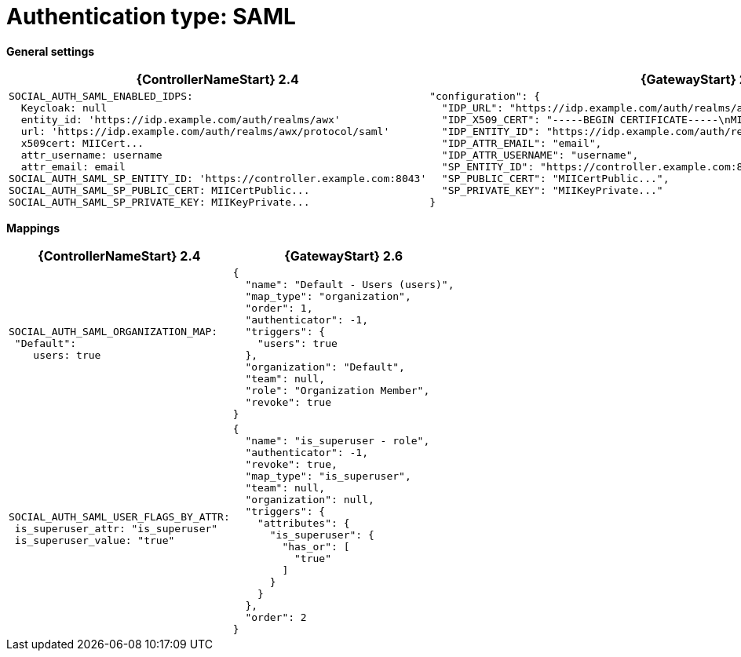 :_mod-docs-content-type: REFERENCE

[id="upgrade-saml-auth"]

= Authentication type: SAML

*General settings*

[cols="50%,50%",options="header"]
|====
| {ControllerNameStart} 2.4 | {GatewayStart} 2.6
a| ----
SOCIAL_AUTH_SAML_ENABLED_IDPS:
  Keycloak: null
  entity_id: 'https://idp.example.com/auth/realms/awx'
  url: 'https://idp.example.com/auth/realms/awx/protocol/saml'
  x509cert: MIICert...
  attr_username: username
  attr_email: email
SOCIAL_AUTH_SAML_SP_ENTITY_ID: 'https://controller.example.com:8043'
SOCIAL_AUTH_SAML_SP_PUBLIC_CERT: MIICertPublic...
SOCIAL_AUTH_SAML_SP_PRIVATE_KEY: MIIKeyPrivate...
---- a| ----
"configuration": {
  "IDP_URL": "https://idp.example.com/auth/realms/awx/protocol/saml",
  "IDP_X509_CERT": "-----BEGIN CERTIFICATE-----\nMIICert...\n-----END CERTIFICATE-----",
  "IDP_ENTITY_ID": "https://idp.example.com/auth/realms/awx",
  "IDP_ATTR_EMAIL": "email",
  "IDP_ATTR_USERNAME": "username",
  "SP_ENTITY_ID": "https://controller.example.com:8043",
  "SP_PUBLIC_CERT": "MIICertPublic...",
  "SP_PRIVATE_KEY": "MIIKeyPrivate..."
}
----
|====

*Mappings*

[cols="50%,50%",options="header"]
|====
| {ControllerNameStart} 2.4 | {GatewayStart} 2.6
a| ----
SOCIAL_AUTH_SAML_ORGANIZATION_MAP:
 "Default":
    users: true
---- a| ----
{
  "name": "Default - Users (users)",
  "map_type": "organization",
  "order": 1,
  "authenticator": -1,
  "triggers": {
    "users": true
  },
  "organization": "Default",
  "team": null,
  "role": "Organization Member",
  "revoke": true
}
----
a| ----
SOCIAL_AUTH_SAML_USER_FLAGS_BY_ATTR:
 is_superuser_attr: "is_superuser"
 is_superuser_value: "true"
---- a| ----
{
  "name": "is_superuser - role",
  "authenticator": -1,
  "revoke": true,
  "map_type": "is_superuser",
  "team": null,
  "organization": null,
  "triggers": {
    "attributes": {
      "is_superuser": {
        "has_or": [
          "true"
        ]
      }
    }
  },
  "order": 2
}
----
|====
